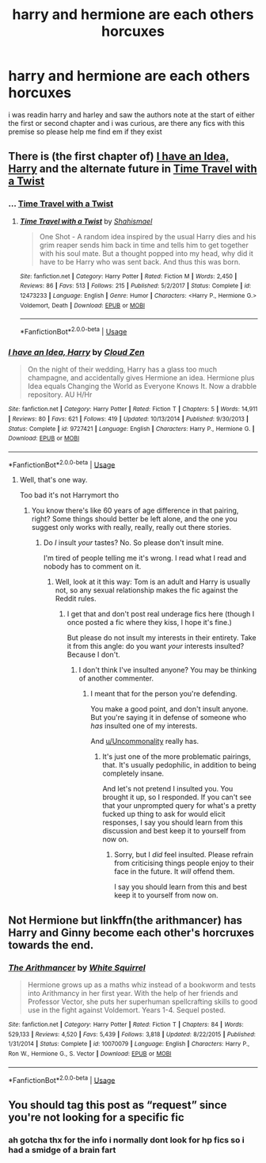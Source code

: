 #+TITLE: harry and hermione are each others horcuxes

* harry and hermione are each others horcuxes
:PROPERTIES:
:Author: hzuilquigmnzhah
:Score: 6
:DateUnix: 1566634940.0
:DateShort: 2019-Aug-24
:FlairText: Request
:END:
i was readin harry and harley and saw the authors note at the start of either the first or second chapter and i was curious, are there any fics with this premise so please help me find em if they exist


** There is (the first chapter of) [[https://www.fanfiction.net/s/9727421/1/I-have-an-Idea-Harry][I have an Idea, Harry]] and the alternate future in [[https://www.fanfiction.net/s/12473233/1/][Time Travel with a Twist]]
:PROPERTIES:
:Author: bonsly24
:Score: 3
:DateUnix: 1566647185.0
:DateShort: 2019-Aug-24
:END:

*** ... [[https://www.fanfiction.net/s/12473233/1/][Time Travel with a Twist]]
:PROPERTIES:
:Author: bonsly24
:Score: 2
:DateUnix: 1566647410.0
:DateShort: 2019-Aug-24
:END:

**** [[https://www.fanfiction.net/s/12473233/1/][*/Time Travel with a Twist/*]] by [[https://www.fanfiction.net/u/5585574/Shahismael][/Shahismael/]]

#+begin_quote
  One Shot - A random idea inspired by the usual Harry dies and his grim reaper sends him back in time and tells him to get together with his soul mate. But a thought popped into my head, why did it have to be Harry who was sent back. And thus this was born.
#+end_quote

^{/Site/:} ^{fanfiction.net} ^{*|*} ^{/Category/:} ^{Harry} ^{Potter} ^{*|*} ^{/Rated/:} ^{Fiction} ^{M} ^{*|*} ^{/Words/:} ^{2,450} ^{*|*} ^{/Reviews/:} ^{86} ^{*|*} ^{/Favs/:} ^{513} ^{*|*} ^{/Follows/:} ^{215} ^{*|*} ^{/Published/:} ^{5/2/2017} ^{*|*} ^{/Status/:} ^{Complete} ^{*|*} ^{/id/:} ^{12473233} ^{*|*} ^{/Language/:} ^{English} ^{*|*} ^{/Genre/:} ^{Humor} ^{*|*} ^{/Characters/:} ^{<Harry} ^{P.,} ^{Hermione} ^{G.>} ^{Voldemort,} ^{Death} ^{*|*} ^{/Download/:} ^{[[http://www.ff2ebook.com/old/ffn-bot/index.php?id=12473233&source=ff&filetype=epub][EPUB]]} ^{or} ^{[[http://www.ff2ebook.com/old/ffn-bot/index.php?id=12473233&source=ff&filetype=mobi][MOBI]]}

--------------

*FanfictionBot*^{2.0.0-beta} | [[https://github.com/tusing/reddit-ffn-bot/wiki/Usage][Usage]]
:PROPERTIES:
:Author: FanfictionBot
:Score: 1
:DateUnix: 1566647422.0
:DateShort: 2019-Aug-24
:END:


*** [[https://www.fanfiction.net/s/9727421/1/][*/I have an Idea, Harry/*]] by [[https://www.fanfiction.net/u/894440/Cloud-Zen][/Cloud Zen/]]

#+begin_quote
  On the night of their wedding, Harry has a glass too much champagne, and accidentally gives Hermione an idea. Hermione plus Idea equals Changing the World as Everyone Knows It. Now a drabble repository. AU H/Hr
#+end_quote

^{/Site/:} ^{fanfiction.net} ^{*|*} ^{/Category/:} ^{Harry} ^{Potter} ^{*|*} ^{/Rated/:} ^{Fiction} ^{T} ^{*|*} ^{/Chapters/:} ^{5} ^{*|*} ^{/Words/:} ^{14,911} ^{*|*} ^{/Reviews/:} ^{80} ^{*|*} ^{/Favs/:} ^{621} ^{*|*} ^{/Follows/:} ^{419} ^{*|*} ^{/Updated/:} ^{10/13/2014} ^{*|*} ^{/Published/:} ^{9/30/2013} ^{*|*} ^{/Status/:} ^{Complete} ^{*|*} ^{/id/:} ^{9727421} ^{*|*} ^{/Language/:} ^{English} ^{*|*} ^{/Characters/:} ^{Harry} ^{P.,} ^{Hermione} ^{G.} ^{*|*} ^{/Download/:} ^{[[http://www.ff2ebook.com/old/ffn-bot/index.php?id=9727421&source=ff&filetype=epub][EPUB]]} ^{or} ^{[[http://www.ff2ebook.com/old/ffn-bot/index.php?id=9727421&source=ff&filetype=mobi][MOBI]]}

--------------

*FanfictionBot*^{2.0.0-beta} | [[https://github.com/tusing/reddit-ffn-bot/wiki/Usage][Usage]]
:PROPERTIES:
:Author: FanfictionBot
:Score: 1
:DateUnix: 1566647402.0
:DateShort: 2019-Aug-24
:END:

**** Well, that's one way.

Too bad it's not Harrymort tho
:PROPERTIES:
:Author: Tokimi-
:Score: 0
:DateUnix: 1566651651.0
:DateShort: 2019-Aug-24
:END:

***** You know there's like 60 years of age difference in that pairing, right? Some things should better be left alone, and the one you suggest only works with really, really, really out there stories.
:PROPERTIES:
:Author: Uncommonality
:Score: 2
:DateUnix: 1566677465.0
:DateShort: 2019-Aug-25
:END:

****** Do /I/ insult /your/ tastes? No. So please don't insult mine.

I'm tired of people telling me it's wrong. I read what I read and nobody has to comment on it.
:PROPERTIES:
:Author: Tokimi-
:Score: 2
:DateUnix: 1566678751.0
:DateShort: 2019-Aug-25
:END:

******* Well, look at it this way: Tom is an adult and Harry is usually not, so any sexual relationship makes the fic against the Reddit rules.
:PROPERTIES:
:Author: thrawnca
:Score: 4
:DateUnix: 1566708132.0
:DateShort: 2019-Aug-25
:END:

******** I get that and don't post real underage fics here (though I once posted a fic where they kiss, I hope it's fine.)

But please do not insult my interests in their entirety. Take it from this angle: do you want /your/ interests insulted? Because I don't.
:PROPERTIES:
:Author: Tokimi-
:Score: 1
:DateUnix: 1566719767.0
:DateShort: 2019-Aug-25
:END:

********* I don't think I've insulted anyone? You may be thinking of another commenter.
:PROPERTIES:
:Author: thrawnca
:Score: 2
:DateUnix: 1566721149.0
:DateShort: 2019-Aug-25
:END:

********** I meant that for the person you're defending.

You make a good point, and don't insult anyone. But you're saying it in defense of someone who /has/ insulted one of my interests.

And [[/u/Uncommonality][u/Uncommonality]] really has.
:PROPERTIES:
:Author: Tokimi-
:Score: 1
:DateUnix: 1566722066.0
:DateShort: 2019-Aug-25
:END:

*********** It's just one of the more problematic pairings, that. It's usually pedophilic, in addition to being completely insane.

And let's not pretend I insulted you. You brought it up, so I responded. If you can't see that your unprompted query for what's a pretty fucked up thing to ask for would elicit responses, I say you should learn from this discussion and best keep it to yourself from now on.
:PROPERTIES:
:Author: Uncommonality
:Score: 4
:DateUnix: 1566724634.0
:DateShort: 2019-Aug-25
:END:

************ Sorry, but I /did/ feel insulted. Please refrain from criticising things people enjoy to their face in the future. It /will/ offend them.

I say you should learn from this and best keep it to yourself from now on.
:PROPERTIES:
:Author: Tokimi-
:Score: 1
:DateUnix: 1566725789.0
:DateShort: 2019-Aug-25
:END:


** Not Hermione but linkffn(the arithmancer) has Harry and Ginny become each other's horcruxes towards the end.
:PROPERTIES:
:Author: push1988
:Score: 5
:DateUnix: 1566652551.0
:DateShort: 2019-Aug-24
:END:

*** [[https://www.fanfiction.net/s/10070079/1/][*/The Arithmancer/*]] by [[https://www.fanfiction.net/u/5339762/White-Squirrel][/White Squirrel/]]

#+begin_quote
  Hermione grows up as a maths whiz instead of a bookworm and tests into Arithmancy in her first year. With the help of her friends and Professor Vector, she puts her superhuman spellcrafting skills to good use in the fight against Voldemort. Years 1-4. Sequel posted.
#+end_quote

^{/Site/:} ^{fanfiction.net} ^{*|*} ^{/Category/:} ^{Harry} ^{Potter} ^{*|*} ^{/Rated/:} ^{Fiction} ^{T} ^{*|*} ^{/Chapters/:} ^{84} ^{*|*} ^{/Words/:} ^{529,133} ^{*|*} ^{/Reviews/:} ^{4,520} ^{*|*} ^{/Favs/:} ^{5,439} ^{*|*} ^{/Follows/:} ^{3,818} ^{*|*} ^{/Updated/:} ^{8/22/2015} ^{*|*} ^{/Published/:} ^{1/31/2014} ^{*|*} ^{/Status/:} ^{Complete} ^{*|*} ^{/id/:} ^{10070079} ^{*|*} ^{/Language/:} ^{English} ^{*|*} ^{/Characters/:} ^{Harry} ^{P.,} ^{Ron} ^{W.,} ^{Hermione} ^{G.,} ^{S.} ^{Vector} ^{*|*} ^{/Download/:} ^{[[http://www.ff2ebook.com/old/ffn-bot/index.php?id=10070079&source=ff&filetype=epub][EPUB]]} ^{or} ^{[[http://www.ff2ebook.com/old/ffn-bot/index.php?id=10070079&source=ff&filetype=mobi][MOBI]]}

--------------

*FanfictionBot*^{2.0.0-beta} | [[https://github.com/tusing/reddit-ffn-bot/wiki/Usage][Usage]]
:PROPERTIES:
:Author: FanfictionBot
:Score: 1
:DateUnix: 1566652562.0
:DateShort: 2019-Aug-24
:END:


** You should tag this post as “request” since you're not looking for a specific fic
:PROPERTIES:
:Author: Sweetguy88
:Score: 2
:DateUnix: 1566635751.0
:DateShort: 2019-Aug-24
:END:

*** ah gotcha thx for the info i normally dont look for hp fics so i had a smidge of a brain fart
:PROPERTIES:
:Author: hzuilquigmnzhah
:Score: 1
:DateUnix: 1566638083.0
:DateShort: 2019-Aug-24
:END:
